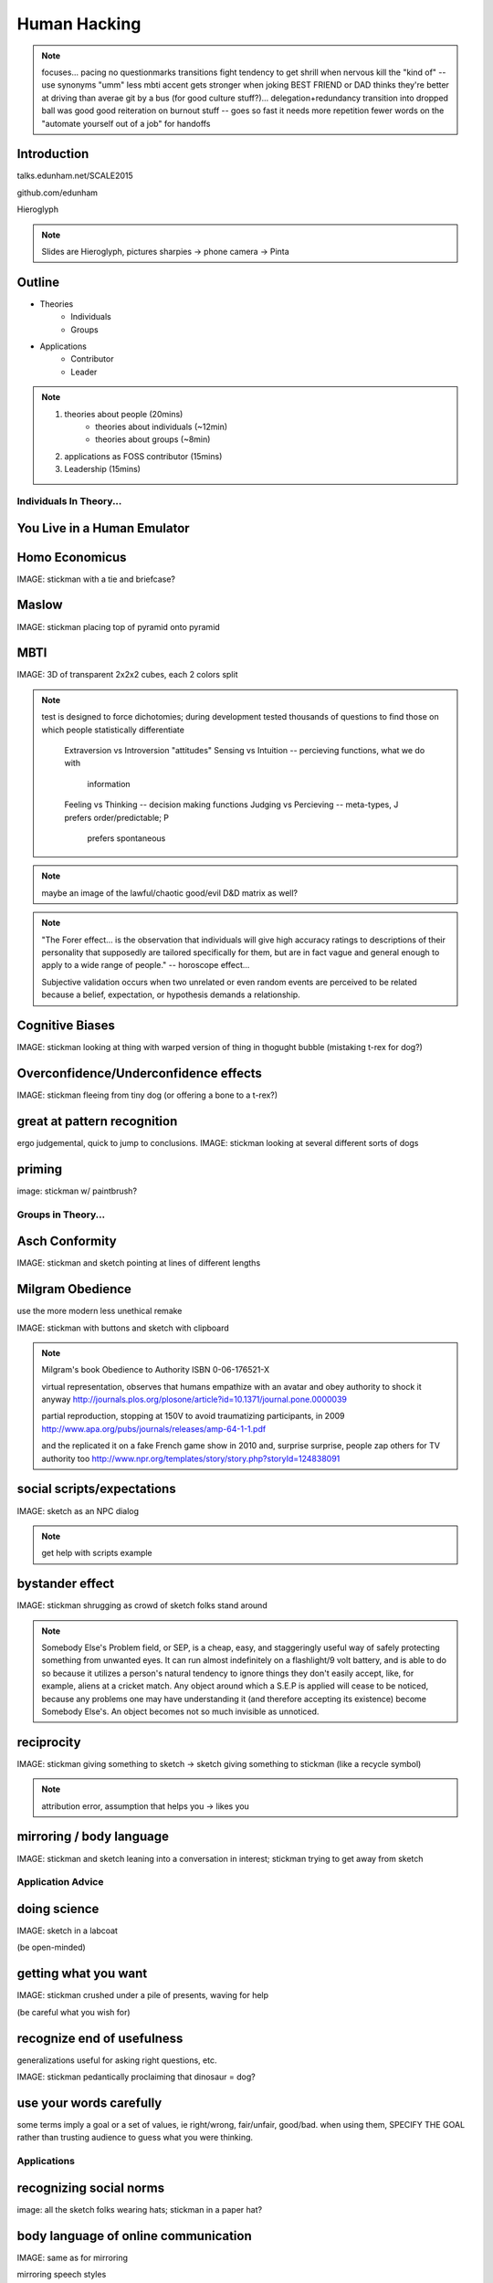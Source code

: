 =============
Human Hacking
=============

.. note:: focuses... 
    pacing
    no questionmarks
    transitions
    fight tendency to get shrill when nervous
    kill the "kind of" -- use synonyms
    "umm"
    less mbti
    accent gets stronger when joking
    BEST FRIEND or DAD thinks they're better at driving than averae
    git by a bus (for good culture stuff?)... delegation+redundancy
    transition into dropped ball was good
    good reiteration on burnout stuff -- goes so fast it needs more repetition
    fewer words on the "automate yourself out of a job" for handoffs

Introduction
------------

talks.edunham.net/SCALE2015

github.com/edunham

Hieroglyph

.. figure:: _drawn/hello.png
    :align: right


.. note::
    Slides are Hieroglyph, pictures sharpies -> phone camera -> Pinta

Outline
-------

.. figure:: _drawn/outline.png
    :align: right

* Theories
    * Individuals
    * Groups
* Applications
    * Contributor
    * Leader 

.. note:: 
    1) theories about people                    (20mins)
        * theories about individuals    (~12min)
        * theories about groups         (~8min)
    2) applications as FOSS contributor         (15mins)
    3) Leadership                               (15mins)


Individuals In Theory...
========================

.. figure:: _drawn/in_theory.png
    :align: center

You Live in a Human Emulator
----------------------------

.. figure:: _drawn/metacognition_grayscale.png
    :align: center

Homo Economicus
---------------

IMAGE: stickman with a tie and briefcase?

Maslow
------

IMAGE: stickman placing top of pyramid onto pyramid

MBTI
----

IMAGE: 3D of transparent 2x2x2 cubes, each 2 colors split

.. note:: test is designed to force dichotomies; during development tested
    thousands of questions to find those on which people statistically
    differentiate

          Extraversion vs Introversion "attitudes"
          Sensing vs Intuition -- percieving functions, what we do with
                                  information
          Feeling vs Thinking -- decision making functions
          Judging vs Percieving -- meta-types, J prefers order/predictable; P
                                   prefers spontaneous

.. note:: maybe an image of the lawful/chaotic good/evil D&D matrix as well?

.. note::
    "The Forer effect... is the observation that individuals will give high
    accuracy ratings to descriptions of their personality that supposedly are
    tailored specifically for them, but are in fact vague and general enough
    to apply to a wide range of people." -- horoscope effect...

    Subjective validation occurs when two unrelated or even random events are
    perceived to be related because a belief, expectation, or hypothesis
    demands a relationship.

Cognitive Biases
----------------

IMAGE: stickman looking at thing with warped version of thing in thogught
bubble (mistaking t-rex for dog?)

Overconfidence/Underconfidence effects
--------------------------------------

IMAGE: stickman fleeing from tiny dog (or offering a bone to a t-rex?)

great at pattern recognition
----------------------------

ergo judgemental, quick to jump to conclusions.
IMAGE: stickman looking at several different sorts of dogs

priming
-------

image: stickman w/ paintbrush?

Groups in Theory...
===================

Asch Conformity
---------------

IMAGE: stickman and sketch pointing at lines of different lengths

Milgram Obedience
-----------------

use the more modern less unethical remake

IMAGE: stickman with buttons and sketch with clipboard 

.. note:: 
        Milgram's book Obedience to Authority ISBN 0-06-176521-X 

        virtual representation, observes that humans empathize with an avatar
        and obey authority to shock it anyway 
        http://journals.plos.org/plosone/article?id=10.1371/journal.pone.0000039

        partial reproduction, stopping at 150V to avoid traumatizing
        participants, in 2009
        http://www.apa.org/pubs/journals/releases/amp-64-1-1.pdf

        and the replicated it on a fake French game show in 2010 and, surprise
        surprise, people zap others for TV authority too
        http://www.npr.org/templates/story/story.php?storyId=124838091

social scripts/expectations
---------------------------

IMAGE: sketch as an NPC dialog

.. note:: get help with scripts example

bystander effect
----------------

IMAGE: stickman shrugging as crowd of sketch folks stand around

.. note:: 
   
    Somebody Else's Problem field, or SEP, is a cheap, easy, and staggeringly
    useful way of safely protecting something from unwanted eyes. It can run
    almost indefinitely on a flashlight/9 volt battery, and is able to do so
    because it utilizes a person's natural tendency to ignore things they
    don't easily accept, like, for example, aliens at a cricket match. Any
    object around which a S.E.P is applied will cease to be noticed, because
    any problems one may have understanding it (and therefore accepting its
    existence) become Somebody Else's. An object becomes not so much invisible
    as unnoticed. 

reciprocity
-----------

IMAGE: stickman giving something to sketch -> sketch giving something to
stickman (like a recycle symbol)

.. note:: attribution error, assumption that helps you -> likes you

mirroring / body language
-------------------------

IMAGE: stickman and sketch leaning into a conversation in interest; stickman
trying to get away from sketch

Application Advice
==================

doing science
-------------

IMAGE: sketch in a labcoat

(be open-minded)

getting what you want
---------------------

IMAGE: stickman crushed under a pile of presents, waving for help

(be careful what you wish for)

recognize end of usefulness
---------------------------

generalizations useful for asking right questions, etc.

IMAGE: stickman pedantically proclaiming that dinosaur = dog?

use your words carefully
------------------------

some terms imply a goal or a set of values, ie right/wrong, fair/unfair,
good/bad. when using them, SPECIFY THE GOAL rather than trusting audience to
guess what you were thinking. 

Applications
============

recognizing social norms
------------------------

image: all the sketch folks wearing hats; stickman in a paper hat?


body language of online communication
-------------------------------------

IMAGE: same as for mirroring

mirroring speech styles

inviting conversation
---------------------

remember the part about living in a human emulator?

IMAGE: stickman with thought bubble of sketch with a speech bubble

effective email
---------------

IMAGE: stickman with a laptop, email dialog, single ? on it

ditto the human emulator

social hierarchies and capital
------------------------------

karma/popularity -- how do you judge others? 

IMAGE: sketch people crowdsurfing stickman

stalking skills
---------------

.. note:: put free software or open source software or project name in search,
    use safesearch

with the caveat that there are sometimes things you didn't want to know

IMAGE: stickman with binoculars?

As a FOSS Contributor
=====================

.. note:: people are dumb, panicky animals quote was a REALLY GOOD transition

social capital
--------------

.. note:: move this?

recommendations are gambling

meritocracy
-----------

IMAGE: stickman writing code

currency is fucks given, often measured in lines of code. passion/enthusiasm
etc.

first impressions
-----------------

(that bit about pattern recognition) identify which patterns you'll match

IMAGE: irc convo over stickman's shoulder, "IM_NOT_LISTENING_TO_YOU" nick


asking good questions
---------------------

IMAGE: stickman with the madlibs in a speech bubble

fit the pattern of contributors who've turned out to be useful

.. note:: shows that you read the docs and that will make them very happy,
    especially the person who wrote the docs. 

routes into a project
---------------------

IMAGE: stickman with a treasure map

improving docs

.. note:: get out of dumb question free cards

routing around damage

they're ignoring my PRs!
------------------------

IMAGE: sketch shunning stickman (who's wearing a silly hat)

leveraging conferences
----------------------

IMAGE: stickman with a microphone, necktie

Leadership
==========

the emulator thing: which leaders do you look up to? why?

know your audience
------------------

IMAGE: stickman with microphone, bunch of sketch people

group culture
-------------

you can't just say "our culture is going to be x". there's already one there.

IMAGE: bunch of sketch people with big shared thought bubble with computer in
it, computer from email

avoiding discrimination
-----------------------

just inconsistent enforcement of rules, or different rules for different
people. priveledge == "private law". whether it's ok seems to be based on
whether it uses a differnce that people can control -- ie commit bit for those
with more code in the repo

IMAGE: stickman giving sketch a hat?


identify assumptions
--------------------

who's "everybody"? make statements about "everybody" in your group then
challenge each assumption

IMAGE: big sketch people with hats, little sketch person with no hat looking
confused

diversity
---------

recognize the difference between wanting people who *think differently* and
people who *look different*. 

IMAGE: stickman and sketch sharing a thoughtbubble with IRC computer in it,
other sketch with thoughtbubble of email computer


delegation
----------

EMPOWER minions
knowing it'll happen == knowing who'll do it

IMAGE: stickman handing sketch the map

delegation: Timing
------------------

IMAGE: calendar with can start, deadline, and lastminute. sketch on can start,
stickman on lastminute.

manage burnout
--------------

IMAGE: sketches waving papers at sad-looking Stickman

dropped balls aren't noticed as much as you think; monitor own state carefully
so burnout doesn't sneak up

burnout.io

leadership handoff
------------------

madlibs of tasks, share responsibilities, "puppet" them for smoother
transition if they're not confident yet, recognize their differences

IMAGE: stickman saying speechbubble of map to sketch, who says speech bubble
of map to crowd

troll-proofing
--------------

IMAGE: stickman with speech bubble with crossed-out troll


clear codes of conduct, clear expectations that reflect the community's
standards

buy-in from group on code of conduct

communications on the record -- encourages you to behave better, as well

and if that didn't work
-----------------------

IMAGE: stickman and troll talking, each has speech bubble with the other in it 


don't make it worse

if someone's unduly offended and just wants to make a scene, get them to
propose rules that could be enforced equally on everyone (sometimes helps
improve self-awareness)

also mirroring (BUT BE CAREFUL, works best when behavior is OTT patently
absurd)

get someone out
---------------

IMAGE: stickman and sketch shoving troll through a doorway

LAST resort
why aren't they able to play well with others?
    * path of least resistance? 
    * insufficient information?
avoid "right" and "wrong" -- all they'll do is alienate people and encourage
you to make unidentified assumptions



